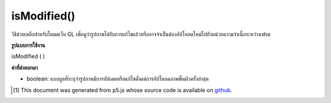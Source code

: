 .. raw:: html

	<script src="https://sketch.netpie.io/widget/p5-widget.js"></script>

isModified()
============

วิธีช่วยเหลือสำหรับโหมดเว็บ GL เพื่อดูว่ารูปภาพได้รับการแก้ไขแล้วหรืออาจจำเป็นต้องอัปโหลดใหม่ไปยังหน่วยความจำเนื้อระหว่างเฟรม

.. helper method for web GL mode to figure out if the image
.. has been modified and might need to be re-uploaded to texture
.. memory between frames.

**รูปแบบการใช้งาน**

isModified ( )

**ค่าที่ส่งออกมา**

- boolean: แบบบูลที่ระบุว่ารูปภาพมีการอัปเดตหรือแก้ไขตั้งแต่การอัปโหลดภาพพื้นผิวครั้งล่าสุด

.. boolean: a boolean indicating whether or not the image has been updated or modified since last texture upload.

..  [#f1] This document was generated from p5.js whose source code is available on `github <https://github.com/processing/p5.js>`_.
